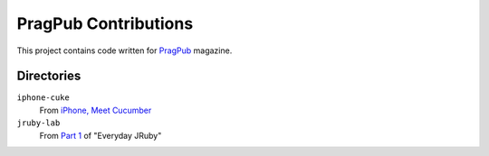 =====================
PragPub Contributions
=====================

This project contains code written for PragPub_ magazine.

Directories
-----------

``iphone-cuke``
  From `iPhone, Meet Cucumber`_

``jruby-lab``
  From `Part 1`_ of "Everyday JRuby"

.. _PragPub: http://www.pragprog.com/magazines
.. _`iPhone, Meet Cucumber`: http://www.pragprog.com/magazines/2009-08/iphone-meet-cucumber
.. _`Part 1`: http://www.pragprog.com/magazines/2010-12/new-series-everyday-jruby
